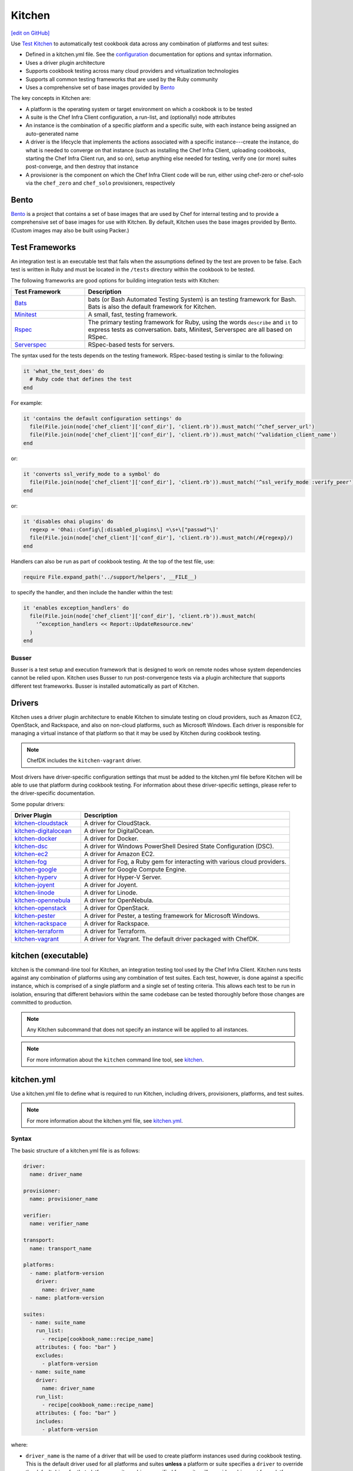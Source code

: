 =====================================================
Kitchen
=====================================================
`[edit on GitHub] <https://github.com/chef/chef-web-docs/blob/master/chef_master/source/kitchen.rst>`__

.. tag test_kitchen

Use `Test Kitchen <https://kitchen.ci/>`_  to automatically test cookbook data across any combination of platforms and test suites:

* Defined in a kitchen.yml file. See the `configuration </config_yml_kitchen.html>`_ documentation for options and syntax information.
* Uses a driver plugin architecture
* Supports cookbook testing across many cloud providers and virtualization technologies
* Supports all common testing frameworks that are used by the Ruby community
* Uses a comprehensive set of base images provided by `Bento <https://github.com/chef/bento>`_

.. end_tag

The key concepts in Kitchen are:

* A platform is the operating system or target environment on which a cookbook is to be tested
* A suite is the Chef Infra Client configuration, a run-list, and (optionally) node attributes
* An instance is the combination of a specific platform and a specific suite, with each instance being assigned an auto-generated name
* A driver is the lifecycle that implements the actions associated with a specific instance---create the instance, do what is needed to converge on that instance (such as installing the Chef Infra Client, uploading cookbooks, starting the Chef Infra Client run, and so on), setup anything else needed for testing, verify one (or more) suites post-converge, and then destroy that instance
* A provisioner is the component on which the Chef Infra Client code will be run, either using chef-zero or chef-solo via the ``chef_zero`` and ``chef_solo`` provisioners, respectively

Bento
=====================================================
.. tag bento

`Bento <https://github.com/chef/bento>`_ is a project that contains a set of base images that are used by Chef for internal testing and to provide a comprehensive set of base images for use with Kitchen. By default, Kitchen uses the base images provided by Bento. (Custom images may also be built using Packer.)

.. end_tag

Test Frameworks
=====================================================
An integration test is an executable test that fails when the assumptions defined by the test are proven to be false. Each test is written in Ruby and must be located in the ``/tests`` directory within the cookbook to be tested.

The following frameworks are good options for building integration tests with Kitchen:

.. list-table::
   :widths: 150 450
   :header-rows: 1

   * - Test Framework
     - Description
   * - `Bats <https://github.com/bats-core/bats-core>`_
     - bats (or Bash Automated Testing System) is an testing framework for Bash. Bats is also the default framework for Kitchen.
   * - `Minitest <https://github.com/seattlerb/minitest>`_
     - A small, fast, testing framework.
   * - `Rspec <http://rspec.info>`_
     - The primary testing framework for Ruby, using the words ``describe`` and ``it`` to express tests as conversation. bats, Minitest, Serverspec are all based on RSpec.
   * - `Serverspec <http://serverspec.org>`_
     - RSpec-based tests for servers.

The syntax used for the tests depends on the testing framework. RSpec-based testing is similar to the following:

.. code-block:: ruby

   it 'what_the_test_does' do
     # Ruby code that defines the test
   end

For example:

.. code-block:: ruby

   it 'contains the default configuration settings' do
     file(File.join(node['chef_client']['conf_dir'], 'client.rb')).must_match('^chef_server_url')
     file(File.join(node['chef_client']['conf_dir'], 'client.rb')).must_match('^validation_client_name')
   end

or:

.. code-block:: ruby

   it 'converts ssl_verify_mode to a symbol' do
     file(File.join(node['chef_client']['conf_dir'], 'client.rb')).must_match('^ssl_verify_mode :verify_peer')
   end

or:

.. code-block:: ruby

   it 'disables ohai plugins' do
     regexp = 'Ohai::Config\[:disabled_plugins\] =\s+\["passwd"\]'
     file(File.join(node['chef_client']['conf_dir'], 'client.rb')).must_match(/#{regexp}/)
   end

Handlers can also be run as part of cookbook testing. At the top of the test file, use:

.. code-block:: ruby

   require File.expand_path('../support/helpers', __FILE__)

to specify the handler, and then include the handler within the test:

.. code-block:: ruby

   it 'enables exception_handlers' do
     file(File.join(node['chef_client']['conf_dir'], 'client.rb')).must_match(
       '^exception_handlers << Report::UpdateResource.new'
     )
   end

Busser
-----------------------------------------------------
Busser is a test setup and execution framework that is designed to work on remote nodes whose system dependencies cannot be relied upon. Kitchen uses Busser to run post-convergence tests via a plugin architecture that supports different test frameworks. Busser is installed automatically as part of Kitchen.

Drivers
=====================================================
.. tag test_kitchen_drivers

Kitchen uses a driver plugin architecture to enable Kitchen to simulate testing on cloud providers, such as Amazon EC2, OpenStack, and Rackspace, and also on non-cloud platforms, such as Microsoft Windows. Each driver is responsible for managing a virtual instance of that platform so that it may be used by Kitchen during cookbook testing.

.. note:: ChefDK includes the ``kitchen-vagrant`` driver.

Most drivers have driver-specific configuration settings that must be added to the kitchen.yml file before Kitchen will be able to use that platform during cookbook testing. For information about these driver-specific settings, please refer to the driver-specific documentation.

Some popular drivers:

.. list-table::
   :widths: 150 450
   :header-rows: 1

   * - Driver Plugin
     - Description
   * - `kitchen-cloudstack <https://github.com/test-kitchen/kitchen-cloudstack>`__
     - A driver for CloudStack.
   * - `kitchen-digitalocean <https://github.com/test-kitchen/kitchen-digitalocean>`__
     - A driver for DigitalOcean.
   * - `kitchen-docker <https://github.com/portertech/kitchen-docker>`__
     - A driver for Docker.
   * - `kitchen-dsc <https://github.com/test-kitchen/kitchen-dsc>`__
     - A driver for Windows PowerShell Desired State Configuration (DSC).
   * - `kitchen-ec2 <https://github.com/test-kitchen/kitchen-ec2>`__
     - A driver for Amazon EC2.
   * - `kitchen-fog <https://github.com/TerryHowe/kitchen-fog>`__
     - A driver for Fog, a Ruby gem for interacting with various cloud providers.
   * - `kitchen-google <https://github.com/anl/kitchen-google>`__
     - A driver for Google Compute Engine.
   * - `kitchen-hyperv <https://github.com/test-kitchen/kitchen-hyperv>`__
     - A driver for Hyper-V Server.
   * - `kitchen-joyent <https://github.com/test-kitchen/kitchen-joyent>`__
     - A driver for Joyent.
   * - `kitchen-linode <https://github.com/ssplatt/kitchen-linode>`__
     - A driver for Linode.
   * - `kitchen-opennebula <https://github.com/test-kitchen/kitchen-opennebula>`__
     - A driver for OpenNebula.
   * - `kitchen-openstack <https://github.com/test-kitchen/kitchen-openstack>`__
     - A driver for OpenStack.
   * - `kitchen-pester <https://github.com/test-kitchen/kitchen-pester>`__
     - A driver for Pester, a testing framework for Microsoft Windows.
   * - `kitchen-rackspace <https://github.com/test-kitchen/kitchen-rackspace>`__
     - A driver for Rackspace.
   * - `kitchen-terraform <https://github.com/newcontext-oss/kitchen-terraform>`__
     - A driver for Terraform.
   * - `kitchen-vagrant <https://github.com/test-kitchen/kitchen-vagrant>`__
     - A driver for Vagrant. The default driver packaged with ChefDK.

.. end_tag

kitchen (executable)
=====================================================
.. tag ctl_kitchen_summary

kitchen is the command-line tool for Kitchen, an integration testing tool used by the Chef Infra Client. Kitchen runs tests against any combination of platforms using any combination of test suites. Each test, however, is done against a specific instance, which is comprised of a single platform and a single set of testing criteria. This allows each test to be run in isolation, ensuring that different behaviors within the same codebase can be tested thoroughly before those changes are committed to production.

.. note:: Any Kitchen subcommand that does not specify an instance will be applied to all instances.

.. end_tag

.. note:: For more information about the ``kitchen`` command line tool, see `kitchen </ctl_kitchen.html>`__.

kitchen.yml
=====================================================
.. tag test_kitchen_yml

Use a kitchen.yml file to define what is required to run Kitchen, including drivers, provisioners, platforms, and test suites.

.. end_tag

.. note:: For more information about the kitchen.yml file, see `kitchen.yml </config_yml_kitchen.html>`__.

Syntax
-----------------------------------------------------
.. tag test_kitchen_yml_syntax

The basic structure of a kitchen.yml file is as follows:

.. code-block:: yaml

   driver:
     name: driver_name

   provisioner:
     name: provisioner_name

   verifier:
     name: verifier_name

   transport:
     name: transport_name

   platforms:
     - name: platform-version
       driver:
         name: driver_name
     - name: platform-version

   suites:
     - name: suite_name
       run_list:
         - recipe[cookbook_name::recipe_name]
       attributes: { foo: "bar" }
       excludes:
         - platform-version
     - name: suite_name
       driver:
         name: driver_name
       run_list:
         - recipe[cookbook_name::recipe_name]
       attributes: { foo: "bar" }
       includes:
         - platform-version

where:

* ``driver_name`` is the name of a driver that will be used to create platform instances used during cookbook testing. This is the default driver used for all platforms and suites **unless** a platform or suite specifies a ``driver`` to override the default driver for that platform or suite; a driver specified for a suite will override a driver set for a platform
* ``provisioner_name`` specifies how the Chef Infra Client will be simulated during testing. ``chef_zero``  and ``chef_solo`` are the most common provisioners used for testing cookbooks
* ``verifier_name`` specifies which application to use when running tests, such as ``inspec``
* ``transport_name`` specifies which transport to use when executing commands remotely on the test instance. ``winrm`` is the default transport on Windows. The ``ssh`` transport is the default on all other operating systems.
* ``platform-version`` is the name of a platform on which Kitchen will perform cookbook testing, for example, ``ubuntu-16.04`` or ``centos-7``; depending on the platform, additional driver details---for example, instance names and URLs used with cloud platforms like OpenStack or Amazon EC2---may be required
* ``platforms`` may define Chef Infra Server attributes that are common to the collection of test suites
* ``suites`` is a collection of test suites, with each ``suite_name`` grouping defining an aspect of a cookbook to be tested. Each ``suite_name`` must specify a run-list, for example:

  .. code-block:: ruby

     run_list:
       - recipe[cookbook_name::default]
       - recipe[cookbook_name::recipe_name]

* Each ``suite_name`` grouping may specify ``attributes`` as a Hash: ``{ foo: "bar" }``
* A ``suite_name`` grouping may use ``excludes`` and ``includes`` to exclude/include one (or more) platforms. For example:

  .. code-block:: ruby

     excludes:
        - platform-version
        - platform-version       # for additional platforms

For example, a very simple kitchen.yml file:

.. code-block:: yaml

   driver:
     name: vagrant

   provisioner:
     name: chef_zero

   platforms:
     - name: ubuntu-16.04
     - name: centos-7
     - name: debian-9

  suites:
    - name: default
      run_list:
        - recipe[apache::httpd]
      excludes:
        - debian-9

This file uses Vagrant as the driver, which requires no additional configuration because it's the default driver used by Kitchen, chef-zero as the provisioner, and a single (default) test suite that runs on Ubuntu 16.04, and CentOS 7.

.. end_tag

Work with Proxies
--------------------------------------------------------------------------
.. tag test_kitchen_yml_syntax_proxy

The environment variables ``http_proxy``, ``https_proxy``, and ``ftp_proxy`` are honored by Kitchen for proxies. The client.rb file is read to look for proxy configuration settings. If ``http_proxy``, ``https_proxy``, and ``ftp_proxy`` are specified in the client.rb file, the Chef Infra Client will configure the ``ENV`` variable based on these (and related) settings. For example:

.. code-block:: ruby

   http_proxy 'http://proxy.example.org:8080'
   http_proxy_user 'myself'
   http_proxy_pass 'Password1'

will be set to:

.. code-block:: ruby

   ENV['http_proxy'] = 'http://myself:Password1@proxy.example.org:8080'

Kitchen also supports ``http_proxy`` and ``https_proxy`` in the ``kitchen.yml`` file. You can set them manually or have them read from your local environment variables:

.. code-block:: yaml

   driver:
     name: vagrant

   provisioner:
     name: chef_zero
     # Set proxy settings manually, or
     http_proxy: 'http://user:password@server:port'
     https_proxy: 'http://user:password@server:port'

     # Read from local environment variables
     http_proxy: <%= ENV['http_proxy'] %>
     https_proxy: <%= ENV['https_proxy'] %>

This will not set the proxy environment variables for applications other than Chef. The Vagrant plugin, `vagrant-proxyconf <http://tmatilai.github.io/vagrant-proxyconf/>`__, can be used to set the proxy environment variables for applications inside the VM.

.. end_tag

For more information ...
=====================================================
For more information about test-driven development and Kitchen:

* `kitchen.ci <https://kitchen.ci/>`_
* `Getting Started with Kitchen <https://kitchen.ci/docs/getting-started/>`_
* `How Can I Combine Berks and Local Cookbooks? <https://coderwall.com/p/j72egw/organise-your-site-cookbooks-with-berkshelf-and-this-trick>`_
